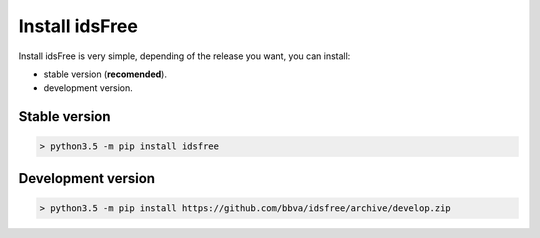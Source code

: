 Install idsFree
===============

Install idsFree is very simple, depending of the
release you want, you can install:

- stable version (**recomended**).
- development version.

Stable version
--------------

.. code-block:: bash

    > python3.5 -m pip install idsfree

Development version
-------------------

.. code-block:: bash

    > python3.5 -m pip install https://github.com/bbva/idsfree/archive/develop.zip
